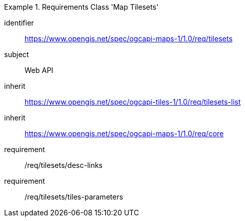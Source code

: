 [[rc_table_tilesets]]
////
[cols="1,4",width="90%"]
|===
2+|*Requirements Class Map Tilesets*
|Target type |Web API
2+|https://www.opengis.net/spec/ogcapi-maps-1/1.0/req/tilesets
|Dependency |https://www.opengis.net/spec/ogcapi-tiles-1/1.0/req/tilesets-list
https://www.opengis.net/spec/ogcapi-maps-1/1.0/req/core
|===
////

[requirements_class]
.Requirements Class 'Map Tilesets'
====
[%metadata]
identifier:: https://www.opengis.net/spec/ogcapi-maps-1/1.0/req/tilesets
subject:: Web API
inherit:: https://www.opengis.net/spec/ogcapi-tiles-1/1.0/req/tilesets-list
inherit:: https://www.opengis.net/spec/ogcapi-maps-1/1.0/req/core
requirement:: /req/tilesets/desc-links
requirement:: /req/tilesets/tiles-parameters
====